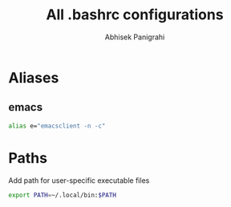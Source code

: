 #+title: All .bashrc configurations
#+author: Abhisek Panigrahi
#+property: header-args :tangle ~/.config/dotfiles/.bashrc

* Aliases

** emacs

#+begin_src bash
  alias e="emacsclient -n -c"
#+end_src

* Paths

Add path for user-specific executable files

#+begin_src bash
  export PATH=~/.local/bin:$PATH
#+end_src

